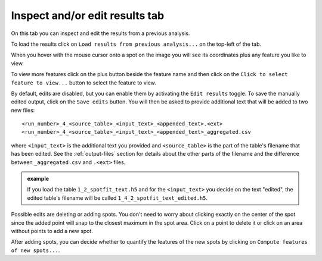 .. |plus| image:: ../../../../resources/icons/math/add.svg
    :width: 20

.. _inspect-results-tab:

Inspect and/or edit results tab
===============================

On this tab you can inspect and edit the results from a previous analysis. 

To load the results click on ``Load results from previous analysis...`` on the 
top-left of the tab. 

When you hover with the mouse cursor onto a spot on the image you will see its 
coordinates plus any feature you like to view.

To view more features click on the plus |plus| button beside the feature name 
and then click on the ``Click to select feature to view...`` button to select the 
feature to view. 

By default, edits are disabled, but you can enable them by activating the  
``Edit results`` toggle. To save the manually edited output, click on the 
``Save edits`` button. You will then be asked to provide additional text 
that will be added to two new files::

    <run_number>_4_<source_table>_<input_text>_<appended_text>.<ext>
    <run_number>_4_<source_table>_<input_text>_<appended_text>_aggregated.csv 

where ``<input_text>`` is the additional text you provided and ``<source_table>`` 
is the part of the table's filename that has been edited. See the 
:ref:`output-files` section for details about the other parts of the filename 
and the difference between ``_aggregated.csv`` and ``.<ext>`` files. 

.. admonition:: example

    If you load the table ``1_2_spotfit_text.h5`` and for the ``<input_text>`` 
    you decide on the text "edited", the edited table's filename will be 
    called ``1_4_2_spotfit_text_edited.h5``.

Possible edits are deleting or adding spots. You don't need to worry about 
clicking exactly on the center of the spot since the added point will snap 
to the closest maximum in the spot area. Click on a point to delete it or click 
on an area without points to add a new spot.

After adding spots, you can decide whether to quantify the features of the new 
spots by clicking on ``Compute features of new spots...``. 